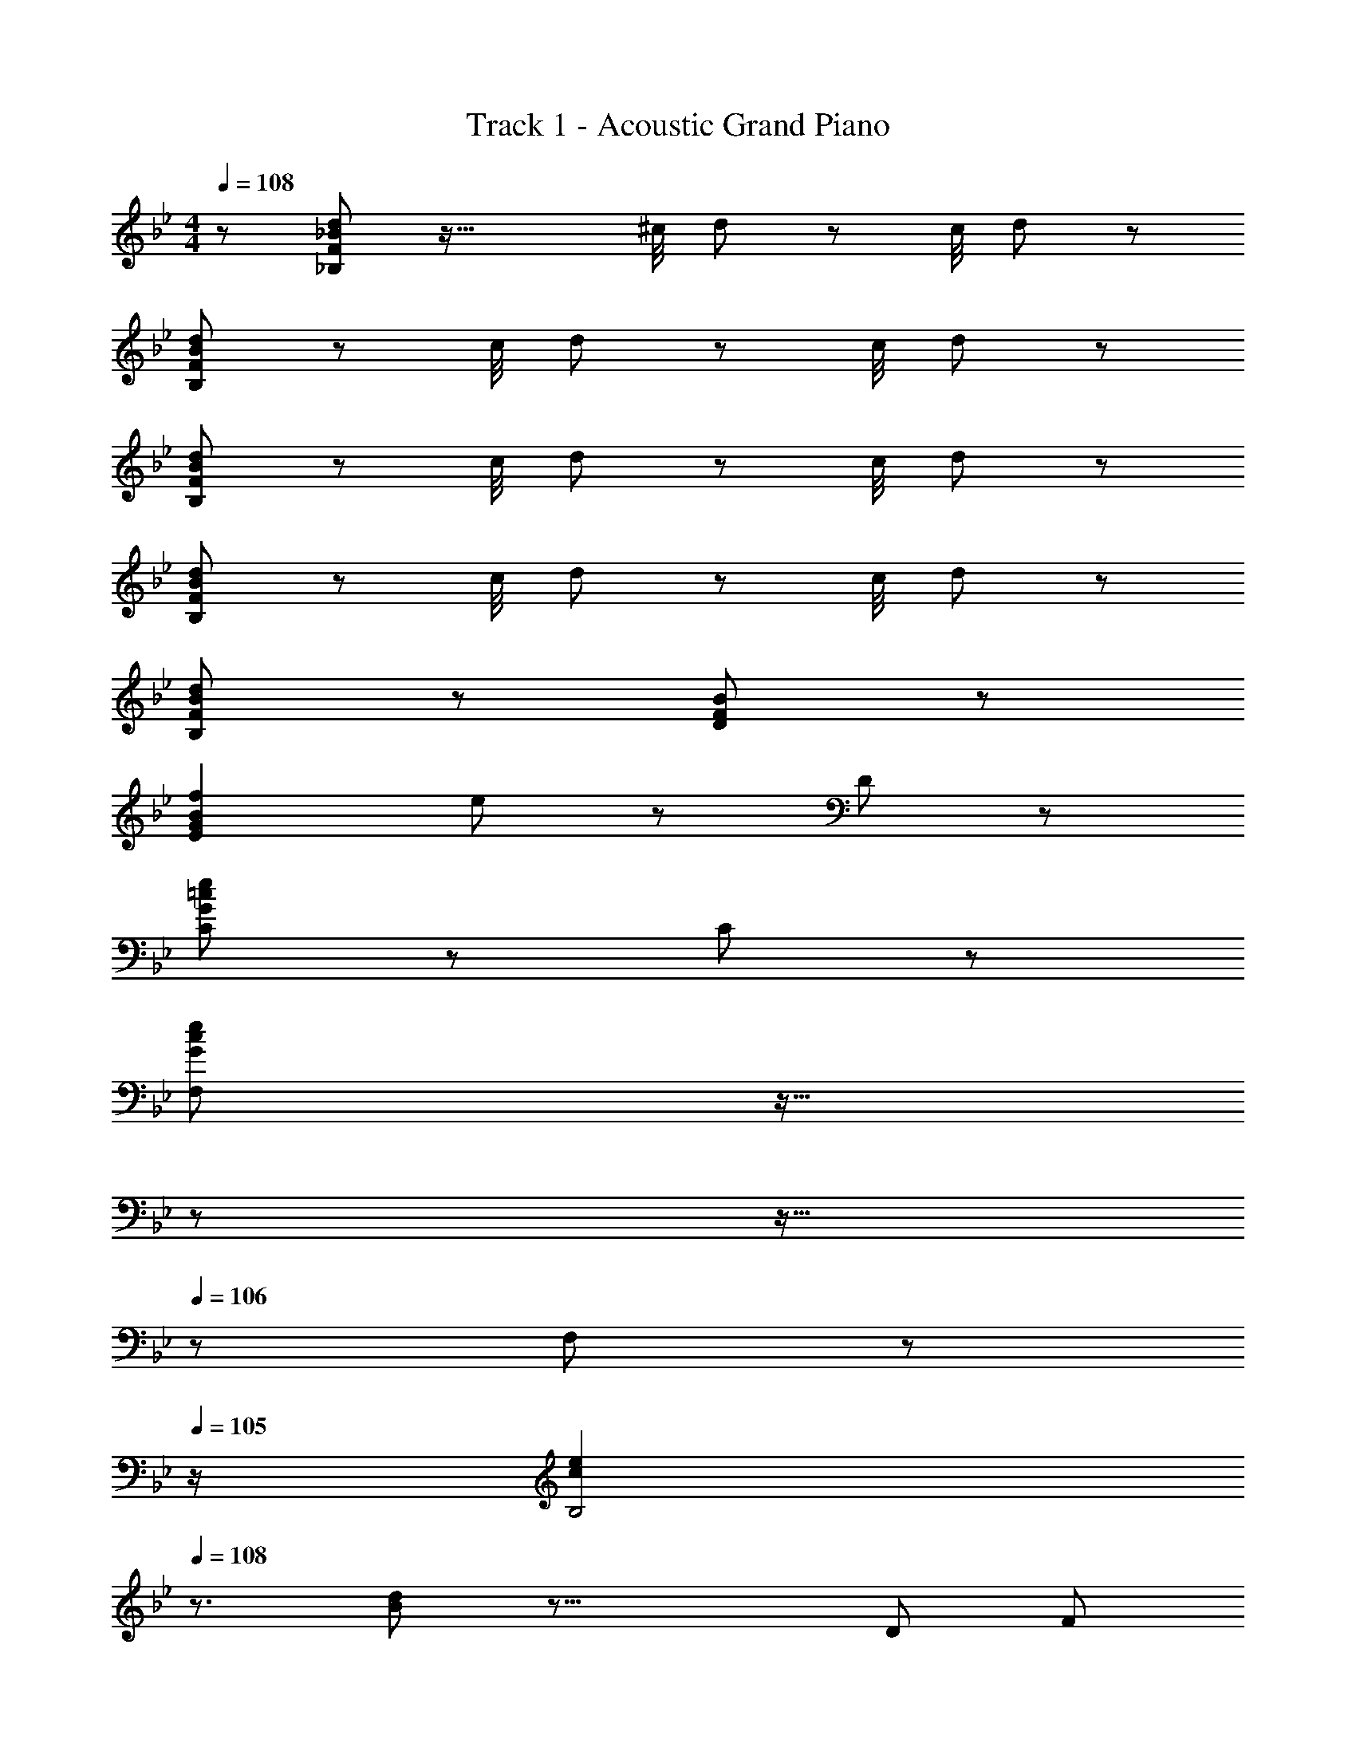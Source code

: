 X: 1
T: Track 1 - Acoustic Grand Piano
Z: ABC Generated by Starbound Composer
L: 1/8
M: 4/4
Q: 1/4=108
K: Bb
z/48 [F19/24_B19/24d19/24_B,19/24] z63/16 ^c/4 d19/48 z65/48 c/4 d19/48 z29/48 
[F19/24B19/24d19/24B,19/24] z95/24 c/4 d19/48 z65/48 c/4 d19/48 z29/48 
[F19/24B19/24d19/24B,19/24] z95/24 c/4 d19/48 z65/48 c/4 d19/48 z29/48 
[F19/24B19/24d19/24B,19/24] z95/24 c/4 d19/48 z65/48 c/4 d19/48 z29/48 
[F19/24B19/24d19/24B,19/24] z77/24 [F19/24B19/24D19/24] z77/24 
[G2B2f2E2] e19/24 z77/24 D19/24 z29/24 
[G19/24=c19/24e19/24C19/24] z53/24 C19/48 z29/48 
Q: 1/4=108
[G19/24c19/24e19/24F,19/24z17/24] 
Q: 1/4=107
z11/16 
Q: 1/4=107
z17/24 
Q: 1/4=106
z11/16 
Q: 1/4=106
z5/24 F,19/48 z5/48 
Q: 1/4=105
z/2 
[c2e2B,4z/2] 
Q: 1/4=108
z3/2 [B19/24d19/24] z39/8 [D4/3z/6] [F7/6z/6] 
[=AB,4] D F A 
Q: 1/4=108
[BE,4z17/24] 
Q: 1/4=108
z7/24 [Dz19/48] 
Q: 1/4=108
z29/48 [Fz5/48] 
Q: 1/4=108
z11/16 
Q: 1/4=108
z5/24 [Bz/2] 
Q: 1/4=108
z/2 
Q: 1/4=108
[D2B2F,4] [C19/24A19/24] z29/24 
Q: 1/4=108
z17/24 
Q: 1/4=107
z11/16 
Q: 1/4=107
z17/24 
Q: 1/4=106
z11/16 
Q: 1/4=106
z17/24 
Q: 1/4=105
z/2 
[F19/24B19/24d19/24B,19/24z/2] 
Q: 1/4=108
z7/2 [G19/24B19/24e19/24E19/24] z77/24 
[dB,3] F B [D3z2] F [D,19/24F2B2] z7/8 [B,4/3z/6] [E7/6z/6] 
[E,19/24G] z5/24 B, E [G5z2] E, D, [C,z2/3] [B,4/3z/6] [D7/6z/6] 
[D,19/24F] z5/24 B, D F2 F, [_B,,B,2] [=B,,z2/3] [C4/3z/6] [E7/6z/6] 
[C,19/24G] z5/24 C [C,19/24E2G2] z29/24 [=A,4D4^F4z] ^F, =F, ^F, 
[G,19/24B,] z5/24 [D2z] A, [B,D3=F3] _A, =F, [D,19/24D2_A2] z7/8 [B,/3z/6] [E7/6z/6] 
[E,19/24G] z5/24 B, E [G2z] 
Q: 1/4=108
z17/24 
Q: 1/4=108
z7/24 [B,G,z19/48] 
Q: 1/4=108
z29/48 [F,E2z5/48] 
Q: 1/4=108
z11/16 
Q: 1/4=108
z5/24 [E,z/2] 
Q: 1/4=108
z/6 [F,7/3z/6] [B,13/6z/6] 
Q: 1/4=108
[D,19/24D2] z29/24 [B,2z] C, [G,,19/24B,,19/24G,2=B,2D2] z29/24 [B,,19/24D2] z7/8 [C10/3z/6] [=E19/6z/6] 
[G3C,3] [=E,G,2] E, [CE,] [E,E2] [E,z2/3] [C9/8z/6] [F23/24z/6] 
[=A19/24F,19/24] z29/24 [G2B2_B,,2G,2] 
Q: 1/4=108
[F19/24A19/24=A,,19/24F,19/24z17/24] 
Q: 1/4=108
z11/16 
Q: 1/4=108
z17/24 
Q: 1/4=108
z11/16 
Q: 1/4=108
z17/24 
Q: 1/4=108
z/2 
Q: 1/4=108
z4 
Q: 1/4=108
z17/24 
Q: 1/4=108
z11/16 
Q: 1/4=108
z17/24 
Q: 1/4=108
z11/16 
Q: 1/4=108
z17/24 
Q: 1/4=108
z/2 
Q: 1/4=108
z4 
Q: 1/4=108
z17/24 
Q: 1/4=107
z11/16 
Q: 1/4=107
z17/24 
Q: 1/4=106
z11/16 
Q: 1/4=106
z17/24 
Q: 1/4=105
z/2 
[F,z/2] 
Q: 1/4=108
z/2 E, F,19/48 z29/48 F,, z F,,19/48 z29/48 G,,19/48 z29/48 A,,19/48 z29/48 
B,,19/24 z5/24 [_B,DF] D,,19/24 z5/24 [B,DF] E,,19/24 z5/24 [B,_EG] E,,19/24 z5/24 [B,EG] 
F,,19/24 z5/24 [DFB] F,,19/24 z5/24 [CFA] [F,,2z] [CFA] [F19/48G,,19/48] z29/48 [C19/48A,,19/48] z29/48 
_B,,,19/24 z5/24 [B,DF] B,,,19/24 z5/24 [B,DF] 
Q: 1/4=108
[E,,19/24z17/24] 
Q: 1/4=108
z7/24 [B,EGz19/48] 
Q: 1/4=108
z29/48 [E,,19/24z5/48] 
Q: 1/4=108
z11/16 
Q: 1/4=108
z5/24 [B,EGz/2] 
Q: 1/4=108
z/2 
Q: 1/4=108
B,,19/24 z5/24 [DFB] F,,19/24 z5/24 [DFB] B,,19/48 z29/48 [F,,19/48DFB] z29/48 [F19/48G,,19/48] z29/48 [C19/48A,,19/48] z29/48 
B,,19/24 z5/24 [B,DF] D,19/24 z5/24 [B,DF] 
Q: 1/4=108
[_E,19/24z17/24] 
Q: 1/4=108
z7/24 [B,EGz19/48] 
Q: 1/4=108
z29/48 [E,19/24z5/48] 
Q: 1/4=108
z11/16 
Q: 1/4=108
z5/24 [B,EGz/2] 
Q: 1/4=108
z/2 
Q: 1/4=108
F,19/24 z5/24 [DFB] F,,19/24 z5/24 [CFA] [F,,2z] [CFA] [F19/48G,,19/48] z29/48 [C19/48A,,19/48] z29/48 
B,,19/24 z5/24 [B,DF] D,,19/24 z5/24 [B,DF] E,,19/24 z5/24 [B,EG] =E,,19/24 z5/24 [B,EG] 
F,,19/24 z5/24 [DFB] F,,19/24 z5/24 [DFB] [F,,2z] [CFA] [F19/48G,,19/48] z29/48 [C19/48A,,19/48] z29/48 
B,,19/24 z5/24 [B,DF] F,19/24 z5/24 [B,DF] [B,,2z] [B,DF] [=A,19/48A,,19/48] z29/48 [G,19/48G,,19/48] z29/48 
F,,19/24 z5/24 [A,CF] C,19/24 z5/24 [A,CF] F,,19/24 z5/24 [cA,CF] [C,19/24g] z5/24 [fA,CF] 
[_E,,19/24e4] z5/24 [B,EG] B,,19/24 z5/24 [B,EG] E,,19/24 z5/24 [fB,EG] [B,,19/24B] z5/24 [eB,EG] 
[G,,19/24d4] z5/24 [B,DG] D,19/24 z5/24 [B,DG] [G,,19/24c2] z5/24 [B,DG] [G,19/48G,,19/48B2] z29/48 [A,19/48A,,19/48] z29/48 
[B,,19/24F6] z5/24 [F,B,D] F,,19/24 z5/24 [F,B,D] [B,,2z] [F,B,D] A,,19/48 z29/48 [G,,19/48F,B,D] z29/48 
F,,19/24 z5/24 [A,CF] C,19/24 z5/24 [A,CF] F,,19/24 z5/24 [A,CF] C,19/24 z5/24 [A,CF] 
E,,19/24 z5/24 [B,EG] B,,19/24 z5/24 [B,EG] E,,19/24 z5/24 [B,EG] B,,19/24 z5/24 [B,EG] 
G,,19/24 z5/24 [B,DG] D,19/24 z5/24 [B,DG] G,,19/24 z5/24 [B,DG] G,,19/48 z29/48 [A,,19/48CFA] z29/48 
B,,19/24 z5/24 [DFB] B,,19/24 z5/24 [DFB] 
Q: 1/4=108
[C,19/24z17/24] 
Q: 1/4=107
z7/24 [=EGcz19/48] 
Q: 1/4=107
z29/48 [C,19/24z5/48] 
Q: 1/4=106
z11/16 
Q: 1/4=106
z5/24 [EGcz/2] 
Q: 1/4=105
z/2 
[A19/48F,,19/24] z5/48 
Q: 1/4=108
z/2 [F/2C] A/2 [c19/48C,19/24] z29/48 [A/2CF] c/2 [F,,19/24f2] z5/24 [FAc] [^F,,19/24^f2] z5/24 [^FAc] 
G,,19/24 z5/24 [GBd] [D,19/24g2] z5/24 [GBd] G,,19/24 z5/24 [=f19/48GBd] z29/48 [e19/48=F,,19/24] z29/48 [=FBd2] 
E,,19/24 z5/24 [f19/48GBe] z29/48 [B,,19/24c2] z5/24 [Ge] [B0E,19/24] z [BGe] [B,,19/24A2] z5/24 [GBe] 
D,,19/24 z5/24 [Bd] [F0B,,19/24] z [Fd] [B0D,19/24] z [BFd] [A,,19/24f2] z5/24 [FAc] 
[B,,19/24d2] z5/24 [DF] [B0B,,19/24] z [d19/48DFB] z29/48 [C,19/24=e] z5/24 [f/2EG] e/2 [c0C,19/24] z [g19/48EGc] z29/48 
[F,19/24f6] z5/24 [FAc] C,19/24 z5/24 [FAc] A,,19/24 z5/24 [FAc] C,19/24 z5/24 [FAc] 
F,19/24 z5/24 [FAc] [C,19/24C2] z5/24 [FAc] 
Q: 1/4=108
[A,,19/24A,2z17/24] 
Q: 1/4=107
z7/24 [FAcz19/48] 
Q: 1/4=107
z29/48 [F,,19/24F,2z5/48] 
Q: 1/4=106
z11/16 
Q: 1/4=106
z5/24 [FAcz/2] 
Q: 1/4=105
z/2 
[B,,,19/24z/2] 
Q: 1/4=108
z/2 [FBd] z [_Ae] z [^cd] [cd] [cd] 
B,19/24 z5/24 [FBd] z [Ae] z [cd] [cd] [cdz3/4] [_b43/48z/4] 
d'19/24 z29/24 f'19/24 z23/24 [d'43/48z/4] _b'19/24 z29/24 f'19/24 z7/8 [g15/16z/6] [b7/8z/6] 
f'19/24 z29/24 e'19/24 z77/24 d'19/24 z23/24 [g25/24z/4] 
e'19/24 z29/24 c'19/24 z23/24 [f25/24z/4] b19/24 z23/8 [f15/16z/6] c'/6 
e'19/24 z29/24 d'19/24 z77/24 c'19/24 z7/8 [D4/3z/12] [b43/48z/12] [F7/6z/6] 
[d'19/24=AB,4] z5/24 D F A [BE,4] D _E B 
[D2B2F,8] [C2A2] d2 [=c2z5/3] [F13/3z/3] 
[B,2d4] [D2z5/3] [G7/3z/6] B/6 [_e2E4] d [ez2/3] [B7/3z/6] [d13/6z/6] 
[B,,f2] F, [d'B,] [c'/4D] b/4 =a/4 g/4 f/4 e/4 d/4 c/4 B/4 A/4 G/4 F/4 [E11/48B2] [D11/48z5/24] C11/48 B,11/48 [A,11/48z5/24] G,11/48 F,11/48 [E,11/48z5/24] D,11/48 
[E,e2] G [Bg2] [G2z] [b2z] G [g2B2z5/3] [D4/3z/6] [F7/6z/6] 
[Bd2] F [Bf2] [Ed2] [Db2] [FC] [B,f2d2] [A,z2/3] [C13/3z/6] [E25/6z/6] 
[c2G4G,4] [e2z5/3] [D7/3z/6] [^F13/6z/6] [^f2A2^F,4] [d2c2] 
[Bg2] [AG,] [BB,b2] [cD] [d_a2=F2] _A [gG] [=fAz2/3] [E4/3z/6] [G7/6z/6] 
[Be2] G [Bg2] G [Bb2] G [g2B2e2z5/3] [D4/3z/6] [F7/6z/6] 
[Bd2] F [cf2] F [D=B=a2] [=B,G] [G,Dg2] [=F,z2/3] [c7/3z/6] [=e13/6z/6] 
[g2=E,4C4z] G [cg2] G 
Q: 1/4=108
[cegc'2z17/24] 
Q: 1/4=108
z7/24 [C,19/48G] 
Q: 1/4=108
z29/48 [Cb2_B2e2g2z5/48] 
Q: 1/4=108
z11/16 
Q: 1/4=108
z5/24 _B,19/48 z5/48 
Q: 1/4=108
z/2 
Q: 1/4=108
[c19/24f19/24a19/24A,19/24F,6] z29/24 [c2g2b2B,2] [c19/24f19/24a19/24A,19/24] z269/24 
F, E, F,19/48 z29/48 F,, z F,,19/48 z29/48 G,,19/48 z29/48 A,,19/48 z29/48 
B,,19/24 z5/24 [B,DF] D,,19/24 z5/24 [B,DF] E,,19/24 z5/24 [B,EG] E,,19/24 z5/24 [B,EG] 
F,,19/24 z5/24 [DFB] F,,19/24 z5/24 [CF=A] [F,,2z] [CFA] [F19/48G,,19/48] z29/48 [C19/48A,,19/48] z29/48 
B,,19/24 z5/24 [B,DF] B,,19/24 z5/24 [B,DF] 
Q: 1/4=108
[E,,19/24z17/24] 
Q: 1/4=108
z7/24 [B,EGz19/48] 
Q: 1/4=108
z29/48 [E,,19/24z5/48] 
Q: 1/4=108
z11/16 
Q: 1/4=108
z5/24 [B,EGz/2] 
Q: 1/4=108
z/2 
Q: 1/4=108
B,,19/24 z5/24 [DFB] F,,19/24 z5/24 [DFB] B,,19/48 z29/48 [F,,19/48DFB] z29/48 [F19/48G,,19/48] z29/48 [C19/48A,,19/48] z29/48 
B,,19/24 z5/24 [B,DF] D,19/24 z5/24 [B,DF] _E,19/24 z5/24 [B,EG] E,19/24 z5/24 [B,EG] 
F,19/24 z5/24 [DFB] F,,19/24 z5/24 [CFA] [F,,2z] [CFA] [F19/48G,,19/48] z29/48 [C19/48A,,19/48] z29/48 
B,,19/24 z5/24 [B,DF] D,,19/24 z5/24 [B,DF] E,,19/24 z5/24 [B,EG] =E,,19/24 z5/24 [B,EG] 
F,,19/24 z5/24 [DFB] F,,19/24 z5/24 [DFB] [F,,2z] [CFA] [F19/48G,,19/48] z29/48 [C19/48A,,19/48] z29/48 
B,,19/24 z5/24 [B,/2=E/2] [B,/2E/2] [F,,19/24B,2E2] z29/24 G,,19/24 z5/24 [B,19/48F19/48] z29/48 [B,19/48F19/48A,,19/24] z29/48 [B,19/48F19/48] z29/48 
B,,19/24 z5/24 [B,DF] D,,19/24 z5/24 [B,DF] _E,,19/24 z5/24 [B,_EG] E,,19/24 z5/24 [B,EG] 
F,,19/24 z5/24 [DFB] F,,19/24 z5/24 [CFA] [F,,2z] [CFA] [F19/48G,,19/48] z29/48 [C19/48A,,19/48] z29/48 
B,,19/24 z5/24 [B,DF] B,,19/24 z5/24 [B,DF] 
Q: 1/4=108
[E,,19/24z17/24] 
Q: 1/4=108
z7/24 [B,EGz19/48] 
Q: 1/4=108
z29/48 [E,,19/24z5/48] 
Q: 1/4=108
z11/16 
Q: 1/4=108
z5/24 [B,EGz/2] 
Q: 1/4=108
z/2 
Q: 1/4=108
B,,19/24 z5/24 [DFB] F,,19/24 z5/24 [DFB] B,,19/48 z29/48 [F,,19/48DFB] z29/48 [F19/48G,,19/48] z29/48 [C19/48A,,19/48] z29/48 
B,,19/24 z5/24 [B,DF] D,19/24 z5/24 [B,DF] E,19/24 z5/24 [B,EG] E,19/24 z5/24 [B,EG] 
F,19/24 z5/24 [DFB] F,,19/24 z5/24 [CFA] [F,,2z] [CFA] [F19/48G,,19/48] z29/48 [C19/48A,,19/48] z29/48 
B,,19/24 z5/24 [B,DF] D,,19/24 z5/24 [B,DF] E,,19/24 z5/24 [B,EG] =E,,19/24 z5/24 [B,EG] 
F,,19/24 z5/24 [DFB] F,,19/24 z5/24 [DFB] [F,,2z] [CFA] [F19/48G,,19/48] z29/48 [C19/48A,,19/48] z29/48 
[B,,19/24f] z5/24 [fDFB] [F,,19/24g] z5/24 [gDFB] [B,,19/24f2] z5/24 [DFB] F,,19/24 z5/24 [DFB] 
[D,,19/24f] z5/24 [fDFA] [A,,19/24g] z5/24 [gDFA] [D,,19/24f2] z5/24 [DFA] A,,19/24 z5/24 [DFA] 
B,,19/24 z5/24 [B,DF] D,,19/24 z5/24 [B,DF] _E,,19/24 z5/24 [B,EG] =E,,19/24 z5/24 [B,EG] 
F,,19/24 z5/24 [B,DF] F,,19/24 z5/24 [B,DF] 
Q: 1/4=108
[F,,19/24z17/24] 
Q: 1/4=107
z7/24 [A,CEz19/48] 
Q: 1/4=107
z29/48 [F,,19/24z5/48] 
Q: 1/4=106
z11/16 
Q: 1/4=106
z5/24 [A,CEz/2] 
Q: 1/4=105
z/2 
[B,,19/24z/2] 
Q: 1/4=108
z/2 [B,/2=E/2] [B,/2E/2] B,,19/24 z5/24 [B,/2E/2] [B,/2E/2] B,,19/24 z5/24 [B,19/48F19/48] z29/48 [B,,19/24B,2F2] z29/24 
B,,19/24 z5/24 [B,/2E/2] [B,/2E/2] B,,19/24 z5/24 [B,/2E/2] [B,/2E/2] B,,19/24 z5/24 [B,19/48F19/48] z29/48 [B,,19/24B,2F2] z29/24 
F7/48 G7/48 A7/48 [=B7/48z/8] c7/48 d7/48 e7/48 f7/48 g7/48 [a7/48z/8] =b7/48 c'7/48 d'7/48 =e'7/48 [f'19/24F,,2F,2] z29/24 [B,,19/24B,19/24] z29/24 [B,,,19/24B,,19/24] 
